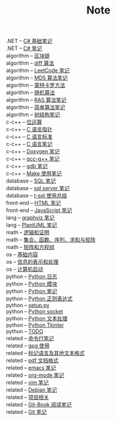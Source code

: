#+TITLE: Note

- .NET -- [[file:./.NET\clr-csharp\csharp_base.org][C# 基础笔记]] ::
- .NET -- [[file:./.NET\clr-csharp\csharp_note.org][C# 笔记]] ::
- algorithm -- [[file:./algorithm\blockchain.org][区块链]] ::
- algorithm -- [[file:./algorithm\diff.org][diff 算法]] ::
- algorithm -- [[file:./algorithm\leetcode.org][LeetCode 笔记]] ::
- algorithm -- [[file:./algorithm\MD5.org][MD5 算法笔记]] ::
- algorithm -- [[file:./algorithm\monte.org][蒙特卡罗方法]] ::
- algorithm -- [[file:./algorithm\rand.org][随机算法]] ::
- algorithm -- [[file:./algorithm\RAS.org][RAS 算法笔记]] ::
- algorithm -- [[file:./algorithm\simple.org][简单算法笔记]] ::
- algorithm -- [[file:./algorithm\tree.org][树结构笔记]] ::
- c-c++ -- [[file:./c-c++\bit-op.org][位运算]] ::
- c-c++ -- [[file:./c-c++\C-pointer.org][C 语言指针]] ::
- c-c++ -- [[file:./c-c++\c-standard.org][C 语言标准]] ::
- c-c++ -- [[file:./c-c++\C.org][C 语言笔记]] ::
- c-c++ -- [[file:./c-c++\doxygen.org][Doxygen 笔记]] ::
- c-c++ -- [[file:./c-c++\gcc-g++.org][gcc-g++ 笔记]] ::
- c-c++ -- [[file:./c-c++\gdb.org][gdb 笔记]] ::
- c-c++ -- [[file:./c-c++\Make.org][Make 使用笔记]] ::
- database -- [[file:./database\sql.org][SQL 笔记]] ::
- database -- [[file:./database\sql-server\mssql.org][sql server 笔记]] ::
- database -- [[file:./database\sql-server\t-sql.org][t-sql 使用总结]] ::
- front-end -- [[file:./front-end\html.org][HTML 笔记]] ::
- front-end -- [[file:./front-end\javascript.org][JavaScript 笔记]] ::
- lang -- [[file:./lang\graphviz.org][graphviz 笔记]] ::
- lang -- [[file:./lang\plantuml\PlantUML.org][PlantUML 笔记]] ::
- math -- [[file:./math\discrete\1-逻辑和证明.org][逻辑和证明]] ::
- math -- [[file:./math\discrete\2-基本结构.org][集合、函数、序列、求和与矩阵]] ::
- math -- [[file:./math\linear\1-矩阵和方程组.org][矩阵和方程组]] ::
- os -- [[file:./os\base.org][基础内容]] ::
- os -- [[file:./os\info.org][信息的表示和处理]] ::
- os -- [[file:./os\start_up.org][计算机启动]] ::
- python -- [[file:./python\log.org][Python 日志]] ::
- python -- [[file:./python\module.org][Python 模块]] ::
- python -- [[file:./python\Python.org][Python 笔记]] ::
- python -- [[file:./python\re.org][Python 正则表达式]] ::
- python -- [[file:./python\setup.org][setup.py]] ::
- python -- [[file:./python\socket.org][Python socket]] ::
- python -- [[file:./python\text_process.org][Python 文本处理]] ::
- python -- [[file:./python\tk.org][Python Tkinter]] ::
- python -- [[file:./python\todo.org][TODO]] ::
- related -- [[file:./related\cmd.org][命令行笔记]] ::
- related -- [[file:./related\gpg.org][gpg 使用]] ::
- related -- [[file:./related\markup.org][标记语言及其他文本格式]] ::
- related -- [[file:./related\pdf.org][pdf 文档格式]] ::
- related -- [[file:./related\edit\emacs.org][emacs 笔记]] ::
- related -- [[file:./related\edit\org-mode.org][org-mode 笔记]] ::
- related -- [[file:./related\edit\vim.org][vim 笔记]] ::
- related -- [[file:./related\linux\debian.org][Debian 笔记]] ::
- related -- [[file:./related\project\project.org][项目相关]] ::
- related -- [[file:./related\version-control\git-book.org][Git-Book 阅读笔记]] ::
- related -- [[file:./related\version-control\git.org][Git 笔记]] ::
